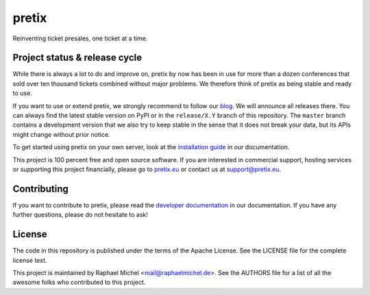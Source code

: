 pretix
======

.. image:: https://img.shields.io/pypi/v/pretix.svg
   :target: https://pypi.python.org/pypi/pretix

.. image:: https://readthedocs.org/projects/pretix/badge/?version=latest
   :target: https://docs.pretix.eu/en/latest/

.. image:: https://travis-ci.org/pretix/pretix.svg?branch=master
   :target: https://travis-ci.org/pretix/pretix

.. image:: https://codecov.io/gh/pretix/pretix/branch/master/graph/badge.svg
   :target: https://codecov.io/gh/pretix/pretix



Reinventing ticket presales, one ticket at a time.

Project status & release cycle
------------------------------

While there is always a lot to do and improve on, pretix by now has been in use for more than a dozen
conferences that sold over ten thousand tickets combined without major problems. We therefore think of
pretix as being stable and ready to use.

If you want to use or extend pretix, we strongly recommend to follow our `blog`_. We will announce all
releases there. You can always find the latest stable version on PyPI or in the ``release/X.Y`` branch of
this repository. The ``master`` branch contains a development version that we also try to keep stable in
the sense that it does not break your data,  but its APIs might change without prior notice.

To get started using pretix on your own server, look at the `installation guide`_ in our documentation.

This project is 100 percent free and open source software. If you are interested in commercial support,
hosting services or supporting this project financially, please go to `pretix.eu`_ or contact us at
support@pretix.eu.

Contributing
------------
If you want to contribute to pretix, please read the `developer documentation`_
in our documentation. If you have any further questions, please do not hesitate to ask!

License
-------
The code in this repository is published under the terms of the Apache License. 
See the LICENSE file for the complete license text.

This project is maintained by Raphael Michel <mail@raphaelmichel.de>. See the
AUTHORS file for a list of all the awesome folks who contributed to this project.

.. _installation guide: https://docs.pretix.eu/en/latest/admin/installation/index.html
.. _developer documentation: https://docs.pretix.eu/en/latest/development/index.html
.. _pretix.eu: https://pretix.eu
.. _blog: https://pretix.eu/about/en/blog/


